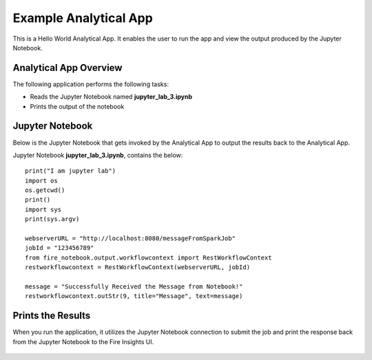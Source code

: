Example Analytical App
==================

This is a Hello World Analytical App. It enables the user to run the app and view the output produced by the Jupyter Notebook.

Analytical App Overview
--------

The following application performs the following tasks:

* Reads the Jupyter Notebook named **jupyter_lab_3.ipynb**
* Prints the output of the notebook


.. figure:: ../../_assets/jupyter/example-app.PNG
   :alt: jupyter
   :width: 60%

Jupyter Notebook
------

Below is the Jupyter Notebook that gets invoked by the Analytical App to output the results back to the Analytical App.

Jupyter Notebook **jupyter_lab_3.ipynb**, contains the below:

::

    print("I am jupyter lab")
    import os
    os.getcwd()
    print()
    import sys
    print(sys.argv)

    webserverURL = "http://localhost:8080/messageFromSparkJob"
    jobId = "123456789"
    from fire_notebook.output.workflowcontext import RestWorkflowContext
    restworkflowcontext = RestWorkflowContext(webserverURL, jobId)

    message = "Successfully Received the Message from Notebook!"
    restworkflowcontext.outStr(9, title="Message", text=message)

Prints the Results
------------------

When you run the application, it utilizes the Jupyter Notebook connection to submit the job and print the response back from the Jupyter Notebook to the Fire Insights UI.

.. figure:: ../../_assets/jupyter/example-app-run.PNG
   :alt: jupyter
   :width: 60%

.. figure:: ../../_assets/jupyter/example-response.PNG
   :alt: jupyter
   :width: 60%

